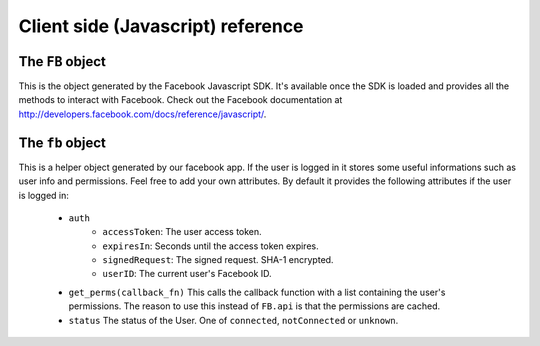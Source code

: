 ==================================
Client side (Javascript) reference
==================================

The ``FB`` object
=================

This is the object generated by the Facebook Javascript SDK. It's available
once the SDK is loaded and provides all the methods to interact with Facebook.
Check out the Facebook documentation at
http://developers.facebook.com/docs/reference/javascript/.


The ``fb`` object
=================

This is a helper object generated by our facebook app. If the user is logged
in it stores some useful informations such as user info and permissions.
Feel free to add your own attributes. By default it provides the following
attributes if the user is logged in:

    * ``auth``
        * ``accessToken``: The user access token.
        * ``expiresIn``: Seconds until the access token expires.
        * ``signedRequest``: The signed request. SHA-1 encrypted.
        * ``userID``: The current user's Facebook ID.

    * ``get_perms(callback_fn)``
      This calls the callback function with a list containing the user's
      permissions. The reason to use this instead of ``FB.api`` is that the
      permissions are cached.

    * ``status``
      The status of the User. One of ``connected``, ``notConnected`` or
      ``unknown``.
